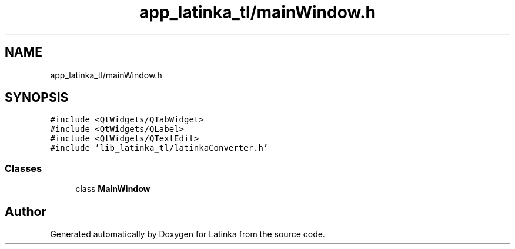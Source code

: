 .TH "app_latinka_tl/mainWindow.h" 3 "Wed Apr 7 2021" "Latinka" \" -*- nroff -*-
.ad l
.nh
.SH NAME
app_latinka_tl/mainWindow.h
.SH SYNOPSIS
.br
.PP
\fC#include <QtWidgets/QTabWidget>\fP
.br
\fC#include <QtWidgets/QLabel>\fP
.br
\fC#include <QtWidgets/QTextEdit>\fP
.br
\fC#include 'lib_latinka_tl/latinkaConverter\&.h'\fP
.br

.SS "Classes"

.in +1c
.ti -1c
.RI "class \fBMainWindow\fP"
.br
.in -1c
.SH "Author"
.PP 
Generated automatically by Doxygen for Latinka from the source code\&.
